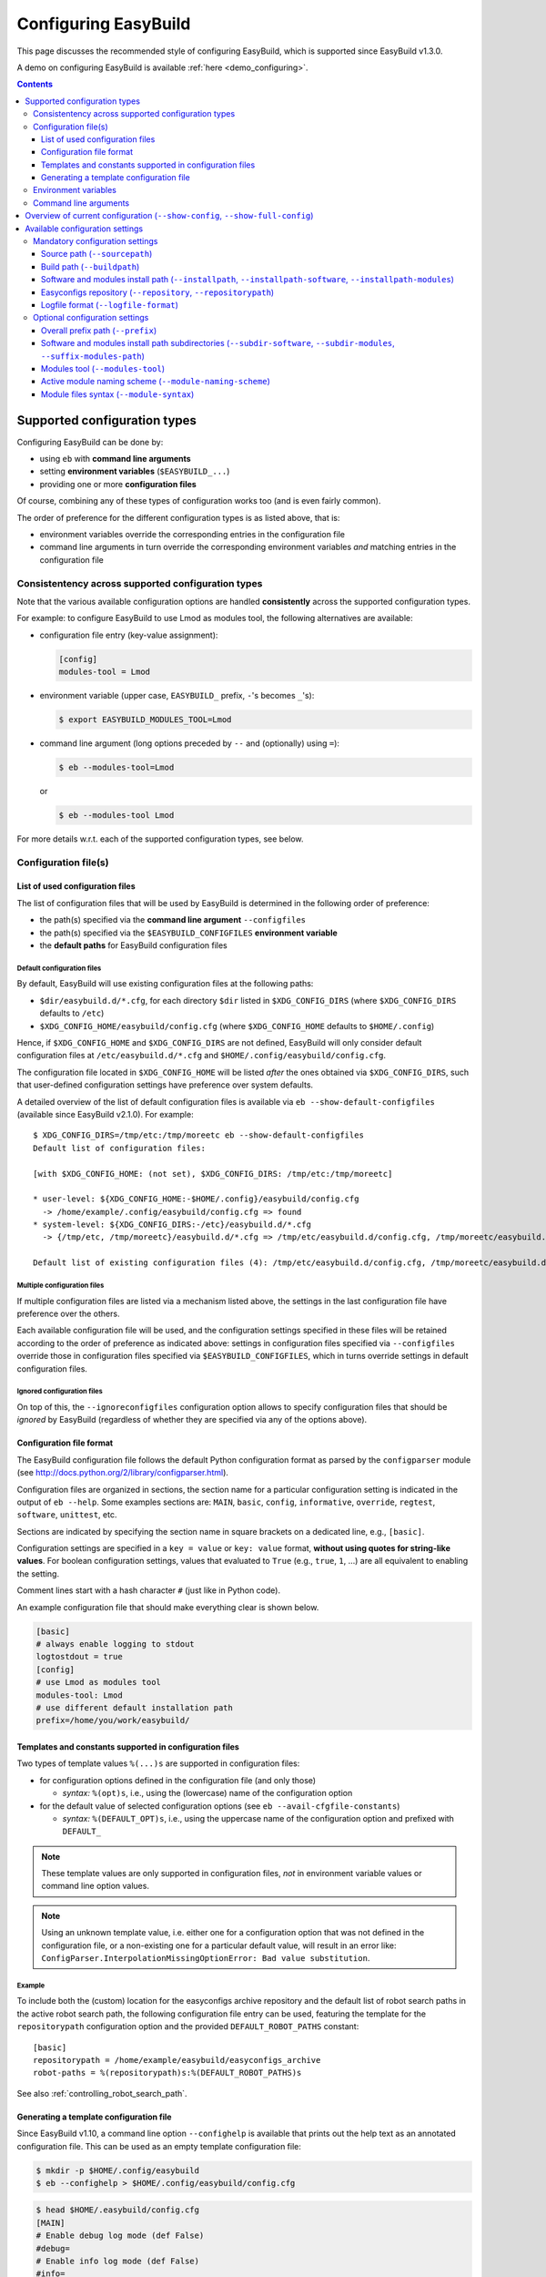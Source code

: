 .. _configuring_easybuild:

Configuring EasyBuild
=====================

This page discusses the recommended style of configuring
EasyBuild, which is supported since EasyBuild v1.3.0.

A demo on configuring EasyBuild is available :ref:`here <demo_configuring>`.

.. contents::
    :depth: 3
    :backlinks: none

.. _configuration_types:

Supported configuration types
-----------------------------

Configuring EasyBuild can be done by:

* using ``eb`` with **command line arguments**
* setting **environment variables** (``$EASYBUILD_...``)
* providing one or more **configuration files**

Of course, combining any of these types of configuration works too (and
is even fairly common).

The order of preference for the different configuration types is as listed above, that is:

* environment variables override the corresponding entries in the configuration file
* command line arguments in turn override the corresponding environment variables *and* matching entries in the
  configuration file


.. _configuration_consistency:

Consistentency across supported configuration types
~~~~~~~~~~~~~~~~~~~~~~~~~~~~~~~~~~~~~~~~~~~~~~~~~~~

Note that the various available configuration options are handled
**consistently** across the supported configuration types.

For example: to configure EasyBuild to use Lmod as modules tool, the following alternatives are available:

* configuration file entry (key-value assignment):

  .. code:: ini

   [config]
   modules-tool = Lmod

* environment variable (upper case, ``EASYBUILD_`` prefix, ``-``'s becomes ``_``'s):

  .. code::

   $ export EASYBUILD_MODULES_TOOL=Lmod

* command line argument (long options preceded by ``--`` and (optionally) using ``=``):

  .. code::

   $ eb --modules-tool=Lmod

  or

  .. code::

   $ eb --modules-tool Lmod

For more details w.r.t. each of the supported configuration types, see below.


.. _configuration_file:

Configuration file(s)
~~~~~~~~~~~~~~~~~~~~~

.. _list_of_configuration_files:

List of used configuration files
^^^^^^^^^^^^^^^^^^^^^^^^^^^^^^^^

The list of configuration files that will be used by EasyBuild is determined in the following order of preference:

* the path(s) specified via the **command line argument** ``--configfiles``
* the path(s) specified via the ``$EASYBUILD_CONFIGFILES`` **environment variable**
* the **default paths** for EasyBuild configuration files

.. _default_configuration_files:

Default configuration files
+++++++++++++++++++++++++++

By default, EasyBuild will use existing configuration files at the following paths:

* ``$dir/easybuild.d/*.cfg``, for each directory ``$dir`` listed in ``$XDG_CONFIG_DIRS`` (where ``$XDG_CONFIG_DIRS``
  defaults to ``/etc``)
* ``$XDG_CONFIG_HOME/easybuild/config.cfg`` (where ``$XDG_CONFIG_HOME`` defaults to ``$HOME/.config``)

Hence, if ``$XDG_CONFIG_HOME`` and ``$XDG_CONFIG_DIRS`` are not defined, EasyBuild will only consider default
configuration files at ``/etc/easybuild.d/*.cfg`` and ``$HOME/.config/easybuild/config.cfg``.

The configuration file located in ``$XDG_CONFIG_HOME`` will be listed *after* the ones obtained via ``$XDG_CONFIG_DIRS``,
such that user-defined configuration settings have preference over system defaults.

A detailed overview of the list of default configuration files is available via ``eb --show-default-configfiles``
(available since EasyBuild v2.1.0). For example::

 $ XDG_CONFIG_DIRS=/tmp/etc:/tmp/moreetc eb --show-default-configfiles
 Default list of configuration files:

 [with $XDG_CONFIG_HOME: (not set), $XDG_CONFIG_DIRS: /tmp/etc:/tmp/moreetc]

 * user-level: ${XDG_CONFIG_HOME:-$HOME/.config}/easybuild/config.cfg
   -> /home/example/.config/easybuild/config.cfg => found
 * system-level: ${XDG_CONFIG_DIRS:-/etc}/easybuild.d/*.cfg
   -> {/tmp/etc, /tmp/moreetc}/easybuild.d/*.cfg => /tmp/etc/easybuild.d/config.cfg, /tmp/moreetc/easybuild.d/bar.cfg, /tmp/moreetc/easybuild.d/foo.cfg

 Default list of existing configuration files (4): /tmp/etc/easybuild.d/config.cfg, /tmp/moreetc/easybuild.d/bar.cfg, /tmp/moreetc/easybuild.d/foo.cfg, /home/example/.config/easybuild/config.cfg

Multiple configuration files
++++++++++++++++++++++++++++

If multiple configuration files are listed via a mechanism listed above, the settings in the last
configuration file have preference over the others.

Each available configuration file will be used, and the configuration settings specified in these files
will be retained according to the order of preference as indicated above: settings in configuration files specified via
``--configfiles`` override those in configuration files specified via ``$EASYBUILD_CONFIGFILES``, which in turns override
settings in default configuration files.

Ignored configuration files
+++++++++++++++++++++++++++

On top of this, the ``--ignoreconfigfiles`` configuration option allows to specify configuration files that should be
*ignored* by EasyBuild (regardless of whether they are specified via any of the options above).


Configuration file format
^^^^^^^^^^^^^^^^^^^^^^^^^

The EasyBuild configuration file follows the default Python
configuration format as parsed by the ``configparser`` module
(see `http://docs.python.org/2/library/configparser.html`_).

Configuration files are organized in sections, the section name for a
particular configuration setting is indicated in the output of ``eb --help``.
Some examples sections are: ``MAIN``, ``basic``, ``config``,
``informative``, ``override``, ``regtest``, ``software``, ``unittest``, etc.

Sections are indicated by specifying the section name in square brackets
on a dedicated line, e.g., ``[basic]``.

Configuration settings are specified in a ``key = value`` or
``key: value`` format, **without using quotes for string-like values**.
For boolean configuration settings, values that evaluated to ``True``
(e.g., ``true``, ``1``, …) are all equivalent to enabling the setting.

Comment lines start with a hash character ``#`` (just like in Python code).

An example configuration file that should make everything clear is shown below.

.. code:: python

    [basic]
    # always enable logging to stdout
    logtostdout = true
    [config]
    # use Lmod as modules tool
    modules-tool: Lmod
    # use different default installation path
    prefix=/home/you/work/easybuild/

.. _configuration_file_templates_constants:

Templates and constants supported in configuration files
^^^^^^^^^^^^^^^^^^^^^^^^^^^^^^^^^^^^^^^^^^^^^^^^^^^^^^^^

Two types of template values ``%(...)s`` are supported in configuration files:

* for configuration options defined in the configuration file (and only those)

  * *syntax:* ``%(opt)s``, i.e., using the (lowercase) name of the configuration option
  
* for the default value of selected configuration options (see ``eb --avail-cfgfile-constants``)

  * *syntax:* ``%(DEFAULT_OPT)s``, i.e., using the uppercase name of the configuration option and prefixed with ``DEFAULT_``
  

.. note::
  These template values are only supported in configuration files, *not* in environment variable values or 
  command line option values.

.. note::
  Using an unknown template value, i.e. either one for a configuration option that was not defined in the
  configuration file, or a non-existing one for a particular default value, will result in an error like:
  ``ConfigParser.InterpolationMissingOptionError: Bad value substitution``.

Example
+++++++

To include both the (custom) location for the easyconfigs archive repository and the default list of robot search
paths in the active robot search path, the following configuration file entry can be used, featuring the template
for the ``repositorypath`` configuration option and the provided ``DEFAULT_ROBOT_PATHS`` constant::

    [basic]
    repositorypath = /home/example/easybuild/easyconfigs_archive
    robot-paths = %(repositorypath)s:%(DEFAULT_ROBOT_PATHS)s

See also :ref:`controlling_robot_search_path`.

Generating a template configuration file
^^^^^^^^^^^^^^^^^^^^^^^^^^^^^^^^^^^^^^^^

Since EasyBuild v1.10, a command line option ``--confighelp`` is
available that prints out the help text as an annotated configuration
file. This can be used as an empty template configuration file:

.. code:: shell-session

    $ mkdir -p $HOME/.config/easybuild
    $ eb --confighelp > $HOME/.config/easybuild/config.cfg

.. code:: shell-session

    $ head $HOME/.easybuild/config.cfg
    [MAIN]
    # Enable debug log mode (def False)
    #debug=
    # Enable info log mode (def False)
    #info=
    # Enable info quiet/warning mode (def False)
    #quiet=

    [basic]
    # Print build overview incl. dependencies (full paths) (def False)

.. _configuration_env_vars:

Environment variables
~~~~~~~~~~~~~~~~~~~~~

All configuration settings listed as long options in ``eb --help`` can
also be specified via ``EASYBUILD_``-prefixed environment variables.

Configuration settings specified this way always override the
corresponding setting specified in a configuration file.

For example, to enable debug logging using an environment variable:

.. code:: shell-session

    $ export EASYBUILD_DEBUG=1

More examples of using environment variables to configure EasyBuild are
shown in the sections below.

.. tip:: Any configuration option of EasyBuild which can be tuned by command line
  or via the configuration file, can also be tuned via a corresponding environment variable.

.. note:: If any ``$EASYBUILD``-prefixed environment variables are defined that do not correspond to a known
  configuration option, EasyBuild will report an error message and exit.

.. _configuration_cmdline:

Command line arguments
~~~~~~~~~~~~~~~~~~~~~~

The configuration type with the highest precedence are the ``eb``
command line arguments, which override settings specified through environment variables or in configuration files.

For some configuration options, both short and long command line
arguments are available (see ``eb --help``); the long options indicate
how the configuration setting should be specified in a configuration file
or via an environment variable (``$EASYBUILD_<LONGOPTION>``).

For boolean configuration settings, both the ``--<option>`` and
``--disable-<option>`` variants are always available.

Examples (more below):

* enable debug logging (long option) and logging to stdout (short option)

.. code:: shell-session

    $ eb --debug -l ...

* use ``/dev/shm`` as build path, install to temporary install path, disable debug logging

.. code:: shell-session

    $ eb --buildpath=/dev/shm --installpath=/tmp/$USER --disable-debug ...

.. _configuration_show_config:

Overview of current configuration (``--show-config``, ``--show-full-config``)
-----------------------------------------------------------------------------

To get an overview of the current EasyBuild configuration across all configuration types,
you can use ``eb --show-config``.

The output will specify:

* any configuration setting for which the current value is different from the default value 
* a couple of selected important configuration settings (even if they are still set to the default value), i.e.:

  * build path (see :ref:`buildpath`)
  * install path (see :ref:`installpath`)
  * path to easyconfigs repository (see :ref:`easyconfigs_repo`)
  * the robot search path (see :ref:`robot_search_path`)
  * source path (see :ref:`sourcepath`)

* through which configuration type each setting was defined

  * i.e., default value, configuration file, environment variable or command line argument

Example output::

    $ cat $HOME/.config/easybuild/config.cfg
    [config]
    buildpath = /tmp/eb-build
    
    $ export EASYBUILD_MODULES_TOOL=Lmod
    $ export EASYBUILD_OPTARCH=''

    $ eb --show-config --installpath=$HOME/apps --job-cores=4
    #
    # Current EasyBuild configuration
    # (C: command line argument, D: default value, E: environment variable, F: configuration file)
    #
    buildpath      (F) = /tmp/eb-build
    installpath    (C) = /Users/example/apps
    job-cores      (C) = 4
    modules-tool   (E) = Lmod
    optarch        (E) = ''
    repositorypath (D) = /Users/example/.local/easybuild/ebfiles_repo
    robot-paths    (D) = /Users/example/easybuild-easyconfigs/easybuild/easyconfigs
    sourcepath     (D) = /Users/example/.local/easybuild/sources

For a full overview of the current configuration, including *all* configuration settings,
see ``eb --show-full-config``.

.. _configuration_available_settings:

Available configuration settings
--------------------------------

To obtain a full and up-to-date list of available configuration
settings, see ``eb --help``. We refrain from listing all available configuration settings here, to avoid outdated documentation.

A couple of selected configuration settings are discussed below,
in particular the mandatory settings.

.. _configuration_mandatory_settings:

Mandatory configuration settings
~~~~~~~~~~~~~~~~~~~~~~~~~~~~~~~~

A handful of configuration settings are **mandatory**, and should be
provided using one of the supported configuration types.

The following configuration settings are currently mandatory
(more details in the sections below):

* :ref:`sourcepath`
* :ref:`buildpath`
* :ref:`installpath`
* :ref:`easyconfigs_repo`
* :ref:`logfile_format`

If any of these configuration settings is not provided in one way or another, EasyBuild will complain and exit.

In practice, all of these have reasonable defaults (see ``eb --help`` for the default settings).

.. note:: The mandatory path-related options can be tweaked collectively via ``--prefix``, see :ref:`prefix` for more
          information.

.. _sourcepath:

Source path (``--sourcepath``)
^^^^^^^^^^^^^^^^^^^^^^^^^^^^^^

*default*: ``$HOME/.local/easybuild/sources/`` (determined via :ref:`prefix`)

The ``sourcepath`` configuration setting specifies the parent path of
the directory in which EasyBuild looks for software source and install files.

Looking for the files specified via the ``sources`` parameter in the .eb
easyconfig file is done in the following order of preference:

* ``<sourcepath>/<name>``: a subdirectory determined by the name of the software package
* ``<sourcepath>/<letter>/<name>``:  in the style of the ``easyblocks``/``easyconfigs`` directories: in a
  subdirectory determined by the first letter (in lower case) of the software package and by its full ``name``
* ``<sourcepath>``: directly in the source path

Note that these locations are also used when EasyBuild looks for patch
files in addition to the various ``easybuild/easyconfigs`` directories that are listed in the $PYTHONPATH.

You can specify multiple paths, separated with ``:``, in which EasyBuild will look for sources, but only the first one
will be used for downloading, so one needs to make sure at least the first path is writable by the user invoking ``eb``.

.. _buildpath:

Build path (``--buildpath``)
^^^^^^^^^^^^^^^^^^^^^^^^^^^^

*default*: ``$HOME/.local/easybuild/build/`` (determined via :ref:`prefix`)

The ``buildpath`` configuration setting specifies the parent path of the
(temporary) directories in which EasyBuild builds its software packages.

Each software package is (by default) built in a subdirectory of the
specified ``buildpath`` under
``<name>/<version>/<toolchain><versionsuffix>``.

Note that the build directories are emptied and removed by EasyBuild
when the installation is completed (by default).

.. tip::
  Using ``/dev/shm`` as build path can significantly speed up builds,
  if it is available and provides a sufficient amount of space. Setting up
  the variable ``EASYBUILD_BUILDPATH`` in your shell startup files makes this default.
  However be aware that, fi., two parallel GCC builds may fill up ``/dev/shm`` !

.. _installpath:

Software and modules install path (``--installpath``, ``--installpath-software``, ``--installpath-modules``)
^^^^^^^^^^^^^^^^^^^^^^^^^^^^^^^^^^^^^^^^^^^^^^^^^^^^^^^^^^^^^^^^^^^^^^^^^^^^^^^^^^^^^^^^^^^^^^^^^^^^^^^^^^^^

defaults:

* *software install path:* ``$HOME/.local/easybuild/software``  (determined via :ref:`prefix` and ``--subdir-software``)
* *modules install path:* ``$HOME/.local/easybuild/modules/all``  (determined via :ref:`prefix`,
  ``--subdir-modules`` and ``--suffix-modules-path``)

There are several ways in which the software and modules install path used by EasyBuild can be configured:

* using the direct configuration options ``--installpath-software`` and ``--installpath-modules`` (see below)
* via the parent install path configuration option ``--installpath`` (see below)
* via the overall prefix path configuration option ``--prefix`` (see :ref:`prefix`)

.. _installpath_direct_options:

Direct options: ``--installpath-software`` and ``--installpath-modules``
++++++++++++++++++++++++++++++++++++++++++++++++++++++++++++++++++++++++

*default*: *(no default specified)*

The ``--installpath-software`` and ``--installpath-modules`` configuration options (available since EasyBuild v2.1.0)
allow to directly specify the software and modules install paths, respectively.

These configuration options have precedence over all of the other configuration options that relate to specifying the
install path for software and/or modules (see below).

.. _parent_installpath:

Parent install path: ``--installpath``
++++++++++++++++++++++++++++++++++++++

*default*: *(no default specified)*

The ``--installpath`` configuration option specifies the *parent* path of
the directories in which EasyBuild should install software packages and the
corresponding module files.

The install path for software and modules specifically is determined by combining ``--installpath`` with
``--subdir-software``, and combining ``--installpath`` with ``--subdir-modules`` and ``--suffix-modules-path``,
respectively.

For more information on these companion configuration options, see :ref:`installpath_subdirs`.

Full install path for software and module file
++++++++++++++++++++++++++++++++++++++++++++++

The full software and module install paths for a particular software package are determined by the active
module naming scheme along with the general software and modules install paths specified by the EasyBuild configuration.

Both the software itself and the corresponding module file will be installed in a subdirectory of the corresponding
install path named according to the active module naming scheme (default format:
``<name>/<version>-<toolchain><versionsuffix>``).
Additionally, symlinks to the actual module file are installed in a subdirectory of the modules install path
named according to the value of the ``moduleclass`` easyconfig parameter.

For more information on the module naming scheme used by EasyBuild, see :ref:`module_naming_scheme`.

Updating ``$MODULEPATH``
++++++++++++++++++++++++

To make the modules generated by EasyBuild available, the ``$MODULEPATH`` environment variable must be updated
to include the modules install path.

The recommended way to do this is to use the ``module use`` command.
For example:

.. code:: shell-session

    $ eb --installpath=$HOME/easybuild
    $ module use $HOME/easybuild/modules/all

It is probably a good idea to add this to your (favourite) shell
``.rc`` file, e.g., ``~/.bashrc``, and/or the ``~/.profile`` login scripts,
so you do not need to adjust ``$MODULEPATH`` every time you start a new session.

.. note:: Updating ``$MODULEPATH`` is not required for EasyBuild itself, since ``eb`` updates ``$MODULEPATH`` itself at
          runtime according to the modules install path it is configured with.

.. _easyconfigs_repo:

Easyconfigs repository (``--repository``, ``--repositorypath``)
^^^^^^^^^^^^^^^^^^^^^^^^^^^^^^^^^^^^^^^^^^^^^^^^^^^^^^^^^^^^^^^

*default*: ``FileRepository`` at ``$HOME/.local/easybuild/ebfiles_repo``
(determined via :ref:`prefix`)

EasyBuild has support for archiving (tested) ``.eb`` easyconfig files.
After successfully installing a software package using EasyBuild, the
corresponding ``.eb`` file is uploaded to a repository defined by the
``repository`` and ``repositorypath`` configuration settings.

Currently, EasyBuild supports the following repository types (see also
``eb --avail-repositories``):

* ``FileRepository('path', 'subdir')``: a plain flat file repository;
  ``path`` is the path where files will be stored, ``subdir`` is an
  *optional* subdirectory of that path where the files should be stored
* ``GitRepository('path', 'subdir/in/repo'``: a *non-empty* **bare**
  git repository (created with ``git init --bare`` or ``git clone --bare``);
  ``path`` is the path to the git repository (can also be a URL);
  ``subdir/in/repo`` is optional, and specifies a subdirectory of the
  repository where files should be stored in
* ``SvnRepository('path', 'subdir/in/repo')``: an SVN repository;
  ``path`` contains the subversion repository location (directory or
  URL), the optional second value specifies a subdirectory in the repository

You need to set the ``repository`` setting inside a configuration file like this:

.. code:: python

    [config]
    repository = FileRepository
    repositorypath = <path>

Or, optionally an extra argument representing a subdirectory can be specified, e.g.:

.. code:: shell-session

    $ export EASYBUILD_REPOSITORY=GitRepository
    $ export EASYBUILD_REPOSITORYPATH=<path>,<subdir>

You do not have to worry about importing these classes,
EasyBuild will make them available to the configuration file.

Using ``git`` requires the ``GitPython`` Python modules, using ``svn``
requires the ``pysvn`` Python module (see :ref:`dependencies`).

If access to the easyconfigs repository fails for some reason
(e.g., no network or a missing required Python module), EasyBuild will
issue a warning. The software package will still be installed, but the
(successful) easyconfig will not be automatically added to the archive
(i.e., it is not considered a fatal error).

.. _logfile_format:

Logfile format (``--logfile-format``)
^^^^^^^^^^^^^^^^^^^^^^^^^^^^^^^^^^^^^

*default*:
``easybuild, easybuild-%(name)s-%(version)s-%(date)s.%(time)s.log``

The `logfile format` configuration setting contains a tuple
specifying a log directory name and a template log file name.
In both of these values, using the following string templates
is supported:

* ``%(name)s``: the name of the software package to install
* ``%(version)s``: the version of the software package to install
* ``%(date)s``: the date on which the installation was performed (in ``YYYYMMDD`` format, e.g. ``20120324``)
* ``%(time)s``: the time at which the installation was started (in ``HHMMSS`` format, e.g. ``214359``)

.. note:: Because templating is supported in configuration files themselves (see
          :ref:`configuration_file_templates_constants`), the '``%``' character in these template values must be escaped
          when used in a configuration file (and only then), e.g., '``%%(name)s``'. Without escaping, an error like
          ``InterpolationMissingOptionError: Bad value substitution`` will be thrown by ``ConfigParser``.

For example, configuring EasyBuild to generate a log file mentioning only the software name in a directory named
``easybuild`` can be done via the ``--logfile-format`` command line option::

    eb --logfile-format="easybuild,easybuild-%(name)s.log" ...

or the ``$EASYBUILD_LOGFILE_FORMAT`` environment variable::

    export EASYBUILD_LOGFILE_FORMAT="easybuild,easybuild-%(name)s.log"

or by including the following in an EasyBuild configuration file (note the use of '``%%``' to escape the ``name``
template value here)::

    logfile-format = easybuild,easybuild-%%(name)s.log

.. _configuration_optional_settings:

Optional configuration settings
~~~~~~~~~~~~~~~~~~~~~~~~~~~~~~~

The subsections below discuss a couple of commonly used optional configuration settings.

.. _prefix:

Overall prefix path (``--prefix``)
^^^^^^^^^^^^^^^^^^^^^^^^^^^^^^^^^^

*default:* ``$HOME/.local/easybuild``

The overall prefix path used by EasyBuild can be specified using the ``--prefix`` configuration option.

This affects the default value of several configuration options:

* source path (see :ref:`sourcepath`)
* build path (see :ref:`buildpath`)
* software and modules install path (see :ref:`installpath`)
* easyconfigs repository path (see :ref:`easyconfigs_repo`)
* package path (see :ref:`packaging_config`)
* container path (see :ref:`containers_cfg_path`)

.. _installpath_subdirs:

Software and modules install path subdirectories (``--subdir-software``, ``--subdir-modules``, ``--suffix-modules-path``)
^^^^^^^^^^^^^^^^^^^^^^^^^^^^^^^^^^^^^^^^^^^^^^^^^^^^^^^^^^^^^^^^^^^^^^^^^^^^^^^^^^^^^^^^^^^^^^^^^^^^^^^^^^^^^^^^^^^^^^^^^

*defaults*:

* *software install path subdirectory* (``--subdir-software``): ``software``
* *modules install path subdirectory* (``--subdir-modules``): ``modules``
* *modules install path suffix* (``--suffix-modules-path``): ``all``

The subdirectories for the software and modules install paths (relative to ``--installpath``, see :ref:`installpath`)
can be specified using the corresponding dedicated configuration options (available since EasyBuild v1.14.0).

For example:

.. code:: shell-session

    $ export EASYBUILD_SUBDIR_SOFTWARE=installs
    $ eb --installpath=$HOME/easybuild --subdir-modules=module_files ...

.. _modules_tool:

Modules tool (``--modules-tool``)
^^^^^^^^^^^^^^^^^^^^^^^^^^^^^^^^^

*default*: ``Lmod``

Specifying the modules tool that should be used by EasyBuild can be
done using the ``modules-tool`` configuration setting.
A list of supported modules tools can be obtained using ``eb --avail-modules-tools``.

Currently, the following modules tools are supported:

* ``EnvironmentModulesC``: Tcl/C version of environment modules (``modulecmd``)
* ``EnvironmentModulesTcl``: Tcl-only version of environment modules (``modulecmd.tcl``)
* ``Lmod``: Lmod, an modern alternative to environment modules, written in Lua (``lmod``)

You can determine which modules tool you are using by checking the
output of ``type -f module`` (in a ``bash`` shell), or ``alias module`` (in a ``tcsh`` shell).

The actual module command (i.e., ``modulecmd``, ``modulecmd.tcl``,
``lmod``, ...) must be available via ``$PATH`` (which is not standard).

For example, to indicate that EasyBuild should be using ``Lmod`` as modules tool:

.. code:: shell-session

    $ eb --modules-tool=Lmod ...

.. _module_naming_scheme:

Active module naming scheme (``--module-naming-scheme``)
^^^^^^^^^^^^^^^^^^^^^^^^^^^^^^^^^^^^^^^^^^^^^^^^^^^^^^^^

*default*: ``EasyBuildModuleNamingScheme``

The module naming scheme that should be used by EasyBuild can be
specified using the ``module-naming-scheme`` configuration setting.

.. code:: shell-session

    $ eb --module-naming-scheme=HierarchicalMNS ...

For more details, see the dedicated page: https://github.com/easybuilders/easybuild/wiki/Using-a-custom-module-naming-scheme .

.. _`http://docs.python.org/2/library/configparser.html`: http://docs.python.org/2/library/configparser.html

.. _module_syntax:

Module files syntax (``--module-syntax``)
^^^^^^^^^^^^^^^^^^^^^^^^^^^^^^^^^^^^^^^^^

*default*: ``Lua``

*supported since*: EasyBuild v2.1

The syntax to use for generated module files can be specified using the ``--module-syntax`` configuration setting.

Possible values are:

* ``Lua``: generate module files in Lua syntax

  * this requires the use of Lmod as a modules tool to consume the module files (see :ref:`modules_tool`)
  * module file names will have the ``.lua`` extension

* ``Tcl``: generate module files in Tcl syntax

  * Tcl module files can be consumed by all supported modules tools
  * module files will contain a header string ``#%Module`` indicating that they are composed in Tcl syntax

.. note::
  Lmod is able to deal with having module files in place in both Tcl and Lua syntax. When a module file in Lua
  syntax (i.e., with a ``.lua`` file name extension) is available, a Tcl module file with the same name will be
  ignored. The Tcl-based environment modules tool will simply ignore module files in Lua syntax, since they do not
  contain the header string that is included in Tcl module files.

.. note::
  Using module files in Lua syntax has the advantage that Lmod does not need to translate from Lua to Tcl internally
  when processing the module files, which benefits responsiveness of Lmod when used interactively by users. In terms
  of Lmod-specific aspects of module files, the syntax of the module file does *not* matter; Lmod-specific statements
  supported by EasyBuild can be included in Tcl module files as well, by guarding them by a condition that only
  evaluates positively when Lmod is consuming the module file, i.e.
  '``if { [ string match "*tcl2lua.tcl" $env(_) ] } { ... }``'. Only conditional load statements like
  '``load(atleast("gcc","4.8"))``' can only be used in Lua module files.
